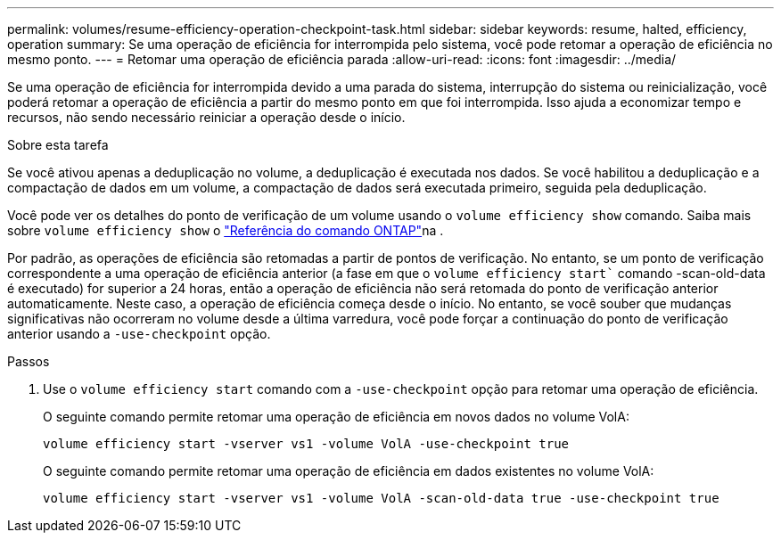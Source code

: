 ---
permalink: volumes/resume-efficiency-operation-checkpoint-task.html 
sidebar: sidebar 
keywords: resume, halted, efficiency, operation 
summary: Se uma operação de eficiência for interrompida pelo sistema, você pode retomar a operação de eficiência no mesmo ponto. 
---
= Retomar uma operação de eficiência parada
:allow-uri-read: 
:icons: font
:imagesdir: ../media/


[role="lead"]
Se uma operação de eficiência for interrompida devido a uma parada do sistema, interrupção do sistema ou reinicialização, você poderá retomar a operação de eficiência a partir do mesmo ponto em que foi interrompida. Isso ajuda a economizar tempo e recursos, não sendo necessário reiniciar a operação desde o início.

.Sobre esta tarefa
Se você ativou apenas a deduplicação no volume, a deduplicação é executada nos dados. Se você habilitou a deduplicação e a compactação de dados em um volume, a compactação de dados será executada primeiro, seguida pela deduplicação.

Você pode ver os detalhes do ponto de verificação de um volume usando o `volume efficiency show` comando. Saiba mais sobre `volume efficiency show` o link:https://docs.netapp.com/us-en/ontap-cli/volume-efficiency-show.html["Referência do comando ONTAP"^]na .

Por padrão, as operações de eficiência são retomadas a partir de pontos de verificação. No entanto, se um ponto de verificação correspondente a uma operação de eficiência anterior (a fase em que o `volume efficiency start`` comando -scan-old-data é executado) for superior a 24 horas, então a operação de eficiência não será retomada do ponto de verificação anterior automaticamente. Neste caso, a operação de eficiência começa desde o início. No entanto, se você souber que mudanças significativas não ocorreram no volume desde a última varredura, você pode forçar a continuação do ponto de verificação anterior usando a `-use-checkpoint` opção.

.Passos
. Use o `volume efficiency start` comando com a `-use-checkpoint` opção para retomar uma operação de eficiência.
+
O seguinte comando permite retomar uma operação de eficiência em novos dados no volume VolA:

+
`volume efficiency start -vserver vs1 -volume VolA -use-checkpoint true`

+
O seguinte comando permite retomar uma operação de eficiência em dados existentes no volume VolA:

+
`volume efficiency start -vserver vs1 -volume VolA -scan-old-data true -use-checkpoint true`



